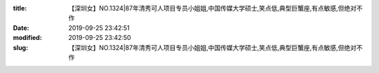 
:title: 【深圳女】NO.1324|87年清秀可人项目专员小姐姐,中国传媒大学硕士,笑点低,典型巨蟹座,有点敏感,但绝对不作
:date: 2019-09-25 23:42:51
:modified: 2019-09-25 23:42:50
:slug: 【深圳女】NO.1324|87年清秀可人项目专员小姐姐,中国传媒大学硕士,笑点低,典型巨蟹座,有点敏感,但绝对不作


.. raw:: html
    :file: html/【深圳女】NO.1324|87年清秀可人项目专员小姐姐,中国传媒大学硕士,笑点低,典型巨蟹座,有点敏感,但绝对不作.html
